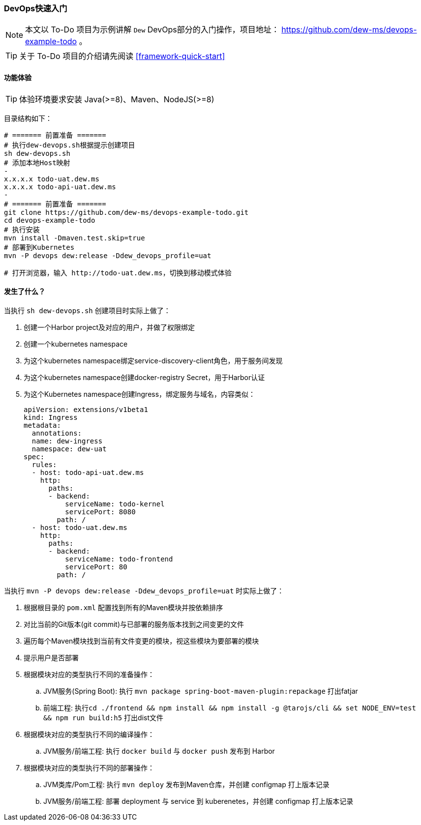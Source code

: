 ifndef::imagesdir[:imagesdir: ../../../../../]

[[devops-quick-start]]
=== DevOps快速入门

NOTE: 本文以 To-Do 项目为示例讲解 ``Dew`` DevOps部分的入门操作，项目地址： https://github.com/dew-ms/devops-example-todo 。

TIP: 关于 To-Do 项目的介绍请先阅读 <<framework-quick-start>>

==== 功能体验

TIP: 体验环境要求安装 Java(>=8)、Maven、NodeJS(>=8)

目录结构如下：

----
# ======= 前置准备 =======
# 执行dew-devops.sh根据提示创建项目
sh dew-devops.sh
# 添加本地Host映射
-
x.x.x.x todo-uat.dew.ms
x.x.x.x todo-api-uat.dew.ms
-
# ======= 前置准备 =======
git clone https://github.com/dew-ms/devops-example-todo.git
cd devops-example-todo
# 执行安装
mvn install -Dmaven.test.skip=true
# 部署到Kubernetes
mvn -P devops dew:release -Ddew_devops_profile=uat

# 打开浏览器，输入 http://todo-uat.dew.ms，切换到移动模式体验
----

==== 发生了什么？

当执行 ``sh dew-devops.sh`` 创建项目时实际上做了：

. 创建一个Harbor project及对应的用户，并做了权限绑定
. 创建一个kubernetes namespace
. 为这个kubernetes namespace绑定service-discovery-client角色，用于服务间发现
. 为这个kubernetes namespace创建docker-registry Secret，用于Harbor认证
. 为这个Kubernetes namespace创建Ingress，绑定服务与域名，内容类似：

  apiVersion: extensions/v1beta1
  kind: Ingress
  metadata:
    annotations:
    name: dew-ingress
    namespace: dew-uat
  spec:
    rules:
    - host: todo-api-uat.dew.ms
      http:
        paths:
        - backend:
            serviceName: todo-kernel
            servicePort: 8080
          path: /
    - host: todo-uat.dew.ms
      http:
        paths:
        - backend:
            serviceName: todo-frontend
            servicePort: 80
          path: /


当执行 ``mvn -P devops dew:release -Ddew_devops_profile=uat`` 时实际上做了：

. 根据根目录的 ``pom.xml`` 配置找到所有的Maven模块并按依赖排序
. 对比当前的Git版本(git commit)与已部署的服务版本找到之间变更的文件
. 遍历每个Maven模块找到当前有文件变更的模块，视这些模块为要部署的模块
. 提示用户是否部署
. 根据模块对应的类型执行不同的准备操作：
.. JVM服务(Spring Boot): 执行 ``mvn package spring-boot-maven-plugin:repackage`` 打出fatjar
.. 前端工程: 执行``cd ./frontend && npm install && npm install -g @tarojs/cli && set NODE_ENV=test && npm run build:h5`` 打出dist文件
. 根据模块对应的类型执行不同的编译操作：
.. JVM服务/前端工程: 执行 ``docker build`` 与 ``docker push`` 发布到 Harbor
. 根据模块对应的类型执行不同的部署操作：
.. JVM类库/Pom工程: 执行 ``mvn deploy`` 发布到Maven仓库，并创建 configmap 打上版本记录
.. JVM服务/前端工程: 部署 deployment 与 service 到 kuberenetes，并创建 configmap 打上版本记录











